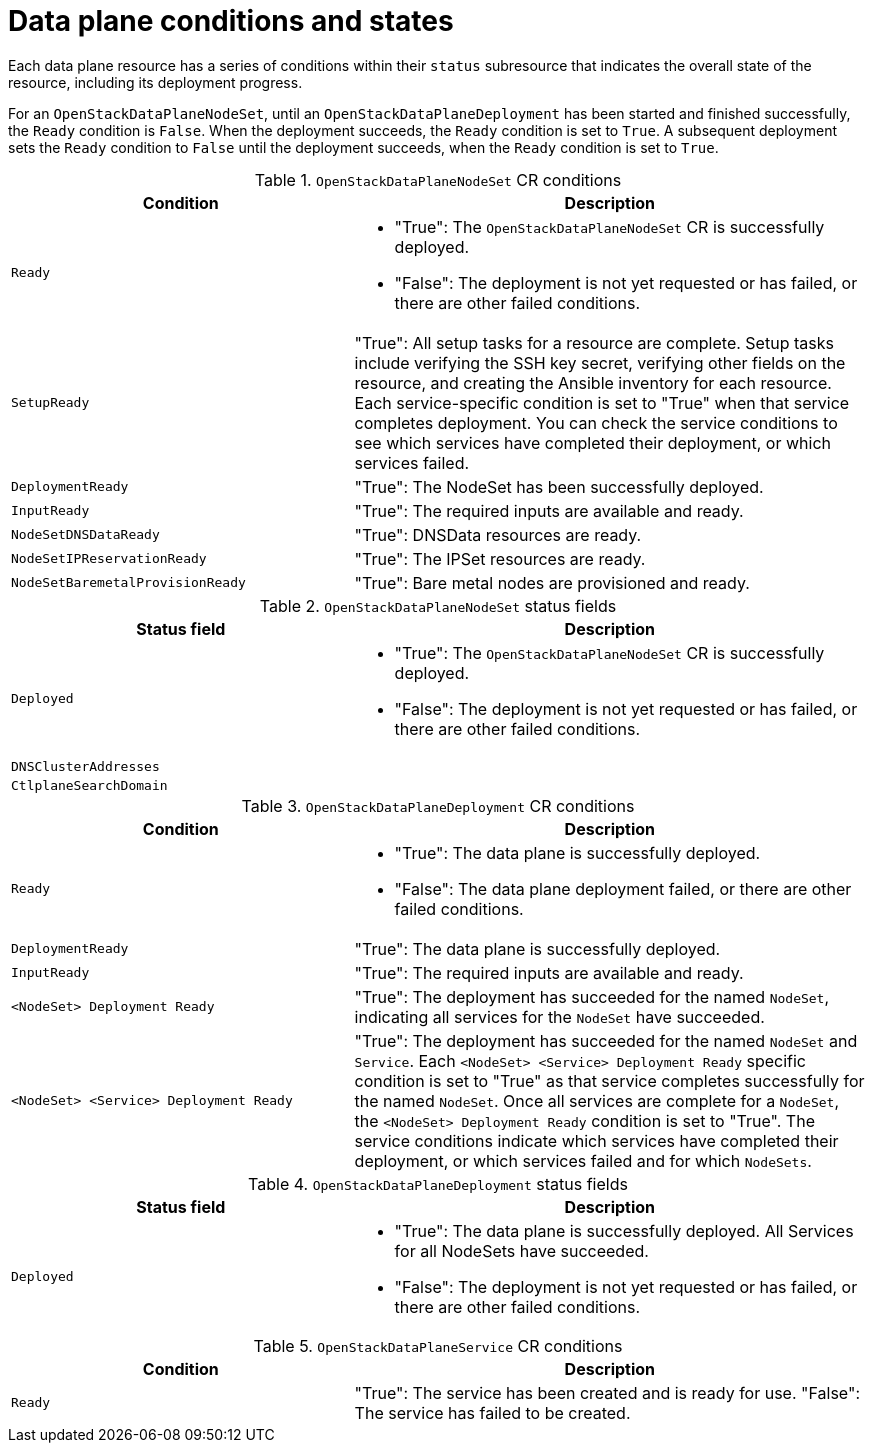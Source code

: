 [id="ref_data-plane-conditions-and-states_{context}"]
= Data plane conditions and states

[role="_abstract"]
Each data plane resource has a series of conditions within their `status` subresource that indicates the overall state of the resource, including its deployment progress.

For an `OpenStackDataPlaneNodeSet`, until an `OpenStackDataPlaneDeployment` has been started and finished successfully, the `Ready` condition is `False`. When the deployment  succeeds, the `Ready` condition is set to `True`. A subsequent deployment sets the `Ready` condition to `False` until the deployment succeeds, when the `Ready` condition is set to `True`.

.`OpenStackDataPlaneNodeSet` CR conditions
[cols="40%a,60%a",options="header",]
|===
|Condition |Description
|`Ready` |
* "True": The `OpenStackDataPlaneNodeSet` CR is successfully deployed.
* "False": The deployment is not yet requested or has failed, or there are other failed conditions.
|`SetupReady` |"True": All setup tasks for a resource are complete. Setup tasks include verifying the SSH key secret, verifying other fields on the resource, and creating the Ansible inventory for each resource. Each service-specific condition is set to "True" when that service completes deployment. You can check the service conditions to see which services have completed their deployment, or which services failed.
|`DeploymentReady` |"True":  The NodeSet has been successfully deployed.
|`InputReady` |"True": The required inputs are available and ready.
|`NodeSetDNSDataReady` |"True": DNSData resources are ready.
|`NodeSetIPReservationReady` |"True": The IPSet resources are ready.
|`NodeSetBaremetalProvisionReady` |"True": Bare metal nodes are provisioned and ready.
|===

.`OpenStackDataPlaneNodeSet` status fields
[cols="40%a,60%a",options="header",]
|===
|Status field |Description
|`Deployed` |
* "True": The `OpenStackDataPlaneNodeSet` CR is successfully deployed.
* "False": The deployment is not yet requested or has failed, or there are other failed conditions.
|`DNSClusterAddresses` |
|`CtlplaneSearchDomain` |
|===

.`OpenStackDataPlaneDeployment` CR conditions
[cols="40%a,60%a",options="header",]
|===
|Condition |Description
|`Ready` |
* "True": The data plane is successfully deployed.
* "False": The data plane deployment failed, or there are other failed conditions.
|`DeploymentReady` | "True": The data plane is successfully deployed.
|`InputReady` |"True": The required inputs are available and ready.
|`<NodeSet> Deployment Ready` |"True": The deployment has succeeded for the named `NodeSet`, indicating all services for the `NodeSet` have succeeded.
|`<NodeSet> <Service> Deployment Ready` |"True": The deployment has succeeded for the named `NodeSet` and `Service`. Each `<NodeSet> <Service> Deployment Ready` specific condition is set to "True" as that service completes successfully for the named `NodeSet`. Once all services are complete for a `NodeSet`, the `<NodeSet> Deployment Ready` condition is set to "True". The service conditions indicate which services have completed their deployment, or which services failed and for which `NodeSets`.
|===

.`OpenStackDataPlaneDeployment` status fields
[cols="40%a,60%a",options="header",]
|===
|Status field |Description
|`Deployed` |
* "True": The data plane is successfully deployed. All Services for all NodeSets have succeeded.
* "False": The deployment is not yet requested or has failed, or there are other failed conditions.
|===

.`OpenStackDataPlaneService` CR conditions
[cols="40%a,60%a",options="header",]
|===
|Condition |Description
|`Ready` |
"True": The service has been created and is ready for use.
"False": The service has failed to be created.
|===
